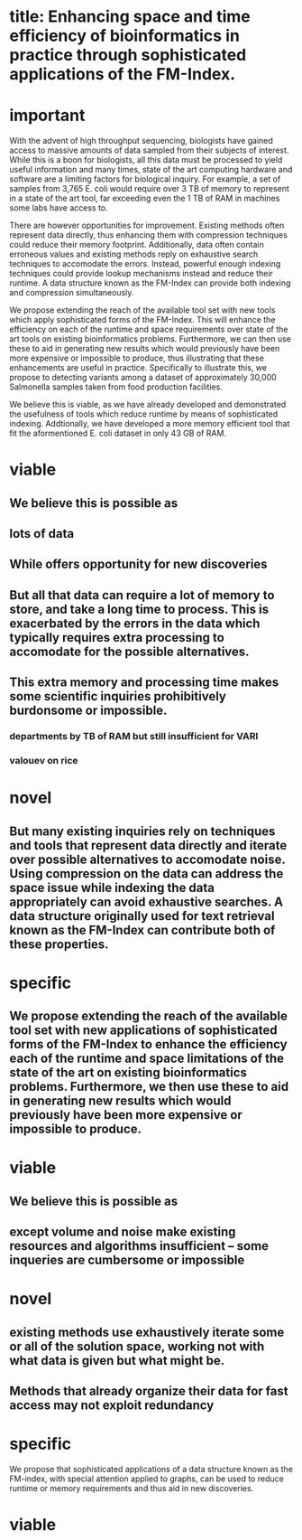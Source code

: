 * title: Enhancing space and time efficiency of bioinformatics in practice through sophisticated applications of the FM-Index.

* important
  With the advent of high throughput sequencing, biologists have gained access to massive amounts of data sampled from their subjects of interest.  While this is a boon for biologists, all this data must be processed to yield useful information and many times, state of the art computing hardware and software are a limiting factors for biological inquiry.  For example, a set of samples from 3,765 E. coli would require over 3 TB of memory to represent in a state of the art tool, far exceeding even the 1 TB of RAM in machines some labs have access to.  

There are however opportunities for improvement.  Existing methods often represent data directly, thus enhancing them with compression techniques could reduce their memory footprint.  Additionally, data often contain erroneous values and existing methods reply on exhaustive search techniques to accomodate the errors.  Instead, powerful enough indexing techniques could provide lookup mechanisms instead and reduce their runtime.  A data structure known as the FM-Index can provide both indexing and compression simultaneously.

We propose extending the reach of the available tool set with new  tools which apply sophisticated forms of the FM-Index.  This will enhance the efficiency on each of the runtime and space requirements over state of the art tools on existing bioinformatics problems.  Furthermore, we can then use these to aid in generating new results which would previously have been more expensive or impossible to produce, thus illustrating that these enhancements are useful in practice. Specifically to illustrate this, we propose to detecting variants among a dataset of approximately 30,000 Salmonella samples taken from food production facilities.

We believe this is viable, as we have already developed and demonstrated the usefulness of tools which reduce runtime by means of sophisticated indexing.  Addtionally, we have developed a more memory efficient tool that fit the aformentioned E. coli dataset in only 43 GB of RAM.  

* viable
** We believe this is possible as 


** lots of data
** While offers opportunity for new discoveries
** But all that data can require a lot of memory to store, and take a long time to process.  This is exacerbated by the errors in the data which typically requires extra processing to accomodate for the possible alternatives.
** This extra memory and processing time makes some scientific inquiries prohibitively burdonsome or impossible.
*** departments by TB of RAM but still insufficient for VARI
*** valouev on rice

* novel
** But many existing inquiries rely on techniques and tools that represent data directly and iterate over possible alternatives to accomodate noise.  Using compression on the data can address the space issue while indexing the data appropriately can avoid exhaustive searches.  A data structure originally used for text retrieval known as the FM-Index can contribute both of these properties.

* specific
** We propose extending the reach of the available tool set with new applications of sophisticated forms of the FM-Index to enhance the efficiency each of the runtime and space limitations of the state of the art on existing bioinformatics problems.  Furthermore, we then use these to aid in generating new results which would previously have been more expensive or impossible to produce.

* viable
** We believe this is possible as 
# This makes them take large amounts of memory and runtime, making them burdonsome or prohibitive for some dependent scientific inquries.
** except volume and noise make existing resources and algorithms insufficient -- some inqueries are cumbersome or impossible

   
* novel
** existing methods use exhaustively iterate some or all of the solution space, working not with what data is given but what might be.

** Methods that already organize their data for fast access may not exploit redundancy
* specific
We propose that sophisticated applications of a data structure known as the FM-index, with special attention applied to graphs, can be used to reduce runtime or memory requirements and thus aid in new discoveries.

* viable

